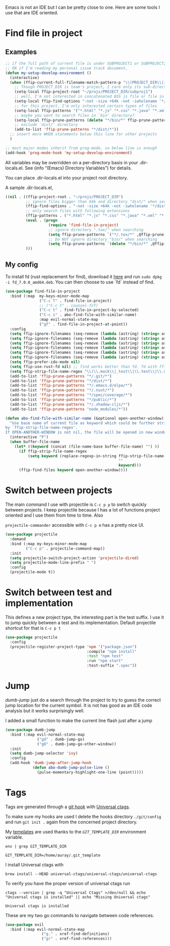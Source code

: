 Emacs is not an IDE but I can be pretty close to one.
Here are some tools I use that are IDE oriented.

* Find file in project
** Examples
   #+begin_src emacs-lisp :tangle no
     ;; if the full path of current file is under SUBPROJECT1 or SUBPROJECT2
     ;; OR if I'm reading my personal issue track document,
     (defun my-setup-develop-environment ()
       (interactive)
       (when (ffip-current-full-filename-match-pattern-p "\\(PROJECT_DIR\\|issue-track.org\\)")
         ;; Though PROJECT_DIR is team's project, I care only its sub-directory "subproj1""
         (setq-local ffip-project-root "~/projs/PROJECT_DIR/subproj1")
         ;; well, I'm not interested in concatenated BIG js file or file in dist/
         (setq-local ffip-find-options "-not -size +64k -not -iwholename '*/dist/*'")
         ;; for this project, I'm only interested certain types of files
         (setq-local ffip-patterns '("*.html" "*.js" "*.css" "*.java" "*.xml" "*.js"))
         ;; maybe you want to search files in `bin' directory?
         (setq-local ffip-prune-patterns (delete "*/bin/*" ffip-prune-patterns))
         ;; exclude `dist/' directory
         (add-to-list 'ffip-prune-patterns "*/dist/*"))
       ;; insert more WHEN statements below this line for other projects
       )

     ;; most major modes inherit from prog-mode, so below line is enough
     (add-hook 'prog-mode-hook 'my-setup-develop-environment)
   #+end_src

   All variables may be overridden on a per-directory basis in your
   .dir-locals.el. See (info “(Emacs) Directory Variables”) for
   details.

   You can place .dir-locals.el into your project root directory.

   A sample .dir-locals.el,

   #+begin_src emacs-lisp :tangle no
     ((nil . ((ffip-project-root . "~/projs/PROJECT_DIR")
              ;; ignore files bigger than 64k and directory "dist/" when searching
              (ffip-find-options . "-not -size +64k -not -iwholename '*/dist/*'")
              ;; only search files with following extensions
              (ffip-patterns . ("*.html" "*.js" "*.css" "*.java" "*.xml" "*.js"))
              (eval . (progn
                        (require 'find-file-in-project)
                        ;; ignore directory ".tox/" when searching
                        (setq ffip-prune-patterns `("*/.tox/*" ,@ffip-prune-patterns))
                        ;; Do NOT ignore directory "bin/" when searching
                        (setq ffip-prune-patterns `(delete "*/bin/*" ,@ffip-prune-patterns))))
              )))
   #+end_src

** My config

   To install fd (rust replacement for find), download it
   [[https://github.com/sharkdp/fd/releases][here]] and run ~sudo dpkg -i fd_7.0.0_amd64.deb~. You can then choose
   to use `fd` instead of find.
   #+begin_src emacs-lisp :results silent
   (use-package find-file-in-project
     :bind (:map  my-keys-minor-mode-map
                  ("C-c T" . find-file-in-project)
                  ;; ("C-c t" . counsel-fzf)
                  ("C-c t" . find-file-in-project-by-selected)
                  ("C-c s" . abo-find-file-with-similar-name)
                  :map evil-normal-state-map
                  ("gf" . find-file-in-project-at-point))
     :config
     (setq ffip-ignore-filenames (seq-remove (lambda (astring) (string= astring "*.png")) ffip-ignore-filenames))
     (setq ffip-ignore-filenames (seq-remove (lambda (astring) (string= astring "*.jpg")) ffip-ignore-filenames))
     (setq ffip-ignore-filenames (seq-remove (lambda (astring) (string= astring "*.jpeg")) ffip-ignore-filenames))
     (setq ffip-ignore-filenames (seq-remove (lambda (astring) (string= astring "*.gif")) ffip-ignore-filenames))
     (setq ffip-ignore-filenames (seq-remove (lambda (astring) (string= astring "*.bmp")) ffip-ignore-filenames))
     (setq ffip-ignore-filenames (seq-remove (lambda (astring) (string= astring "*.ico")) ffip-ignore-filenames))
     (setq ffip-prefer-ido-mode nil)
     (setq ffip-use-rust-fd nil) ;; find works better than fd. fd with ffip ignores my .emacs.d directory for some reason
     (setq ffip-strip-file-name-regex "\\(\\.mock\\|_test\\|\\.test\\|\\.mockup\\|\\.spec\\)")
     (add-to-list 'ffip-prune-patterns "*/.git/*")
     (add-to-list 'ffip-prune-patterns "*/dist/*")
     (add-to-list 'ffip-prune-patterns "*/.emacs.d/elpa/*")
     (add-to-list 'ffip-prune-patterns "*/.nuxt/*")
     (add-to-list 'ffip-prune-patterns "*/spec/coverage/*")
     (add-to-list 'ffip-prune-patterns "*/public/*")
     (add-to-list 'ffip-prune-patterns "*/.shadow-cljs/*")
     (add-to-list 'ffip-prune-patterns "node_modules/*"))
   #+end_src

   #+begin_src emacs-lisp :results silent
     (defun abo-find-file-with-similar-name (&optional open-another-window)
       "Use base name of current file as keyword which could be further stripped.
     by `ffip-strip-file-name-regex'.
     If OPEN-ANOTHER-WINDOW is not nil, the file will be opened in new window."
       (interactive "P")
       (when buffer-file-name
         (let* ((keyword (concat (file-name-base buffer-file-name) "") ))
           (if ffip-strip-file-name-regex
               (setq keyword (replace-regexp-in-string ffip-strip-file-name-regex
                                                       ""
                                                       keyword)))
           (ffip-find-files keyword open-another-window))))
   #+end_src
* Switch between projects

  The main command I use with projectile is ~C-c p p~ to switch quickly
  between projects. I keep projectile because I has a lot of functions
  project oriented and I use them from time to time. Also

  ~projectile-commander~ accessible with ~C-c p m~ has a pretty nice UI.
  #+begin_src emacs-lisp :results silent
    (use-package projectile
      :demand
      :bind (:map my-keys-minor-mode-map
             ("C-c p" . projectile-command-map))
      :init
      (setq projectile-switch-project-action 'projectile-dired)
      (setq projectile-mode-line-prefix " ")
      :config
      (projectile-mode t))
  #+end_src

* Switch between test and implementation

  This defines a new project type, the interesting part is the test suffix. I
  use it to jump quickly between a test and its implementation.
  Default projectile shortcut for that is ~C-c p t~
  #+begin_src emacs-lisp :results silent
    (use-package projectile
      :config
      (projectile-register-project-type 'npm '("package.json")
                                        :compile "npm install"
                                        :test "npm test"
                                        :run "npm start"
                                        :test-suffix ".spec"))
  #+end_src

* Jump

  /dumb-jump/ just do a search through the project to try to guess the
  correct jump location for the current symbol. It is not has good as an
  IDE code analysis but it works surprisingly well.

  I added a small function to make the current line flash just after a jump
  #+begin_src emacs-lisp :results silent
    (use-package dumb-jump
      :bind (:map evil-normal-state-map
                  ("gd" . dumb-jump-go)
                  ("gD" . dumb-jump-go-other-window))
      :init
      (setq dumb-jump-selector 'ivy)
      :config
      (add-hook 'dumb-jump-after-jump-hook
                (defun abo-dumb-jump-pulse-line ()
                  (pulse-momentary-highlight-one-line (point)))))
  #+end_src

* Tags

  Tags are generated through a [[file:~/dotfiles/git/.git_template/hooks/post-commit::.git/hooks/create_ctags%20>/dev/null%202>&1%20&][git hook]] with [[https://ctags.io/][Universal ctags]].

  To make sure my hooks are used I delete the hooks directory
  ~./git/config~ and run ~git init .~ again from the concerned project
  directory.

  My [[file:~/dotfiles/git/.git_template][templates]] are used thanks to the [[~GIT_TEMPLATE_DIR][~GIT_TEMPLATE_DIR~]] environment variable.
  #+begin_src shell :results output :tangle no
  env | grep GIT_TEMPLATE_DIR
  #+end_src

  #+RESULTS:
  : GIT_TEMPLATE_DIR=/home/auray/.git_template

  I install Universal ctags with
  #+begin_src shell :results output :tangle no
  brew install --HEAD universal-ctags/universal-ctags/universal-ctags
  #+end_src

  To verify you have the proper version of universal ctags run
  #+begin_src shell :results output
  ctags --version | grep -q "Universal Ctags" >/dev/null && echo "Universal ctags is installed" || echo "Missing Universal ctags"
  #+end_src

  #+RESULTS:
  : Universal ctags is installed

  These are my two go commands to navigate between code references.
  #+begin_src emacs-lisp :results silent
  (use-package evil
    :bind (:map evil-normal-state-map
                  ("g." . xref-find-definitions)
                  ("gr" . xref-find-references)))
  #+end_src
